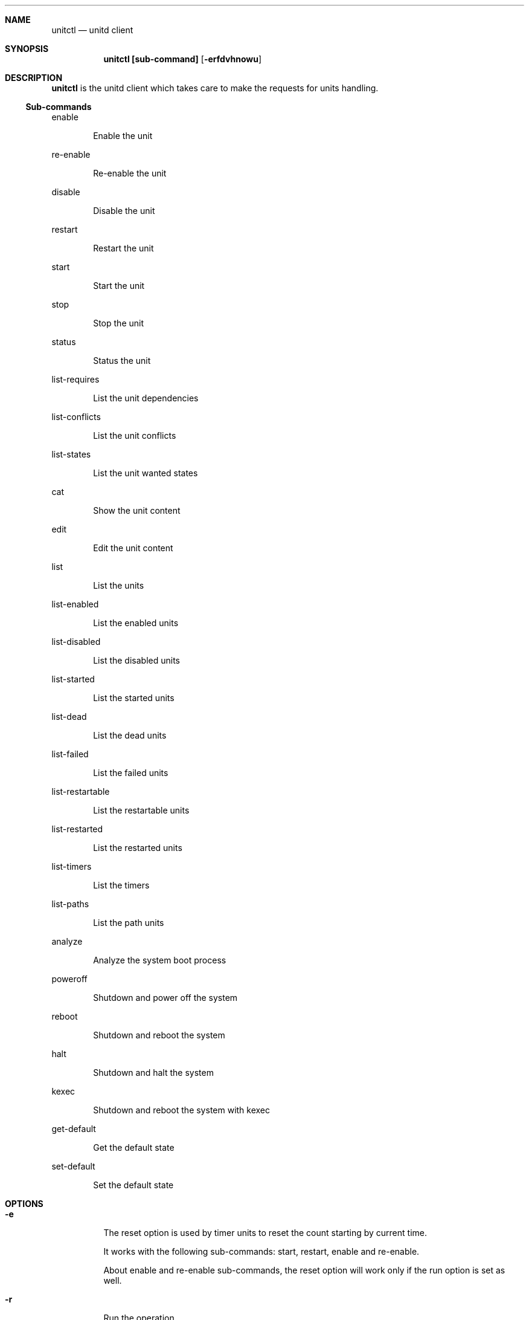 .Dd September 11, 2022
.Dt unitctl 8
.Sh NAME
.Nm unitctl
.Nd unitd client
.Sh SYNOPSIS
.Nm unitctl [sub-command]
.Op Fl erfdvhnowu
.Sh DESCRIPTION
.Nm
is the unitd client which takes care to make the requests for units handling.
.Ss Sub-commands
.Bd -tag -width indent
enable
.Ed
.Bd -ragged -offset indent
Enable the unit
.Ed
.Bd -tag -width indent
re-enable
.Ed
.Bd -ragged -offset indent
Re-enable the unit
.Ed
.Bd -tag -width indent
disable
.Ed
.Bd -ragged -offset indent
Disable the unit
.Ed
.Bd -tag -width indent
restart
.Ed
.Bd -ragged -offset indent
Restart the unit
.Ed
.Bd -tag -width indent
start
.Ed
.Bd -ragged -offset indent
Start the unit
.Ed
.Bd -tag -width indent
stop
.Ed
.Bd -ragged -offset indent
Stop the unit
.Ed
.Bd -tag -width indent
status
.Ed
.Bd -ragged -offset indent
Status the unit
.Ed
.Bd -tag -width indent
list-requires
.Ed
.Bd -ragged -offset indent
List the unit dependencies
.Ed
.Bd -tag -width indent
list-conflicts
.Ed
.Bd -ragged -offset indent
List the unit conflicts
.Ed
.Bd -tag -width indent
list-states
.Ed
.Bd -ragged -offset indent
List the unit wanted states
.Ed
.Bd -tag -width indent
cat
.Ed
.Bd -ragged -offset indent
Show the unit content
.Ed
.Bd -tag -width indent
edit
.Ed
.Bd -ragged -offset indent
Edit the unit content
.Ed
.Bd -tag -width indent
list
.Ed
.Bd -ragged -offset indent
List the units
.Ed
.Bd -tag -width indent
list-enabled
.Ed
.Bd -ragged -offset indent
List the enabled units
.Ed
.Bd -tag -width indent
list-disabled
.Ed
.Bd -ragged -offset indent
List the disabled units
.Ed
.Bd -tag -width indent
list-started
.Ed
.Bd -ragged -offset indent
List the started units
.Ed
.Bd -tag -width indent
list-dead
.Ed
.Bd -ragged -offset indent
List the dead units
.Ed
.Bd -tag -width indent
list-failed
.Ed
.Bd -ragged -offset indent
List the failed units
.Ed
.Bd -tag -width indent
list-restartable
.Ed
.Bd -ragged -offset indent
List the restartable units
.Ed
.Bd -tag -width indent
list-restarted
.Ed
.Bd -ragged -offset indent
List the restarted units
.Ed
.Bd -tag -width indent
list-timers
.Ed
.Bd -ragged -offset indent
List the timers
.Ed
.Bd -tag -width indent
list-paths
.Ed
.Bd -ragged -offset indent
List the path units
.Ed
.Bd -tag -width indent
analyze
.Ed
.Bd -ragged -offset indent
Analyze the system boot process
.Ed
.Bd -tag -width indent
poweroff
.Ed
.Bd -ragged -offset indent
Shutdown and power off the system
.Ed
.Bd -tag -width indent
reboot
.Ed
.Bd -ragged -offset indent
Shutdown and reboot the system
.Ed
.Bd -tag -width indent
halt
.Ed
.Bd -ragged -offset indent
Shutdown and halt the system
.Ed
.Bd -tag -width indent
kexec
.Ed
.Bd -ragged -offset indent
Shutdown and reboot the system with kexec
.Ed
.Bd -tag -width indent
get-default
.Ed
.Bd -ragged -offset indent
Get the default state
.Ed
.Bd -tag -width indent
set-default
.Ed
.Bd -ragged -offset indent
Set the default state
.Ed
.It
.Sh OPTIONS
.Bl -tag -width indent
.It Fl e
The reset option is used by timer units to reset the count starting by current time.
.Bd -tag -width indent
It works with the following sub-commands: start, restart, enable and re-enable.
.Bd -tag -width indent
About enable and re-enable sub-commands, the reset option will work only if the run option is set as well.
.Ed
.It Fl r
Run the operation
.Bd -tag -width indent
It works with the following sub-commands: enable, disable and re-enable
.Ed
.It Fl f
Force the operation
.Bd -tag -width indent
It works with the following sub-commands: enable, disable, re-enable, reboot, halt, poweroff, kexec, start and restart.
.Ed
.It Fl d
Enable the debug
.It Fl v
Show the version
.It Fl h
Show the usage
.It Fl n
Don't write a wtmp record
.Bd -tag -width indent
It works with the following sub-commands: reboot, halt, poweroff and kexec.
.Ed
.It Fl o
Only write a wtmp/utmp reboot record and exit
.It Fl w
Don't write a message to all users
.Bd -tag -width indent
It works with the following sub-commands: reboot, halt, poweroff and kexec.
.Ed
.It Fl u
Connect to user unitd instance

.Sh SEE ALSO
.Xr unitd 8
.Sh AUTHOR
.An Domenico Panella <pandom79@gmail.com>
.Sh BUGS
Open an issue on
.Mt https://github.com/pandom79/Unitd/issues
.Sh LICENSE
.Nm
is distributed under GNU General Public License v3.0 conditions.
